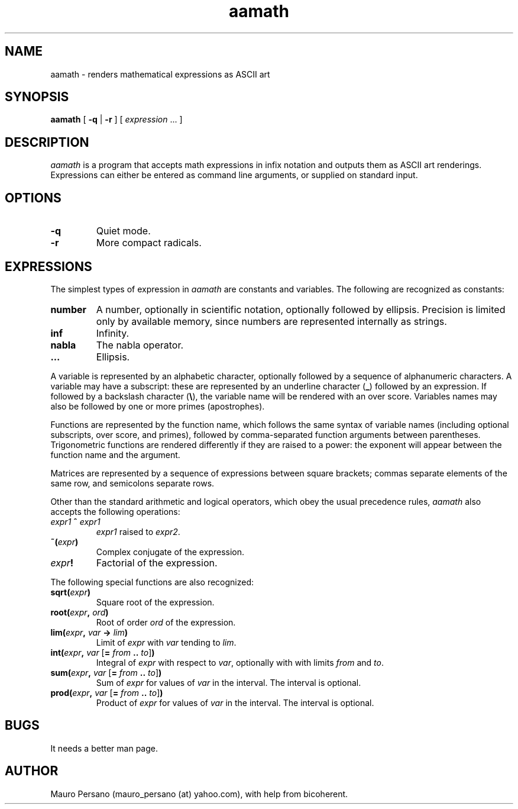 .TH aamath 1 "March 1, 2005" "Version 0.3" "USER COMMANDS"
.SH NAME
aamath \- renders mathematical expressions as ASCII art
.SH SYNOPSIS
.BR "aamath " [
.BR "\-q " |
.BR "\-r " "] ["
.IR "expression " "... ]"
\
.SH DESCRIPTION
.PP
.I aamath
is a program that accepts math expressions in infix notation and
outputs them as ASCII art renderings. Expressions can either be entered as
command line arguments, or supplied on standard input.
\
.SH OPTIONS
.TP
.B \-q
Quiet mode.
.TP
.B \-r
More compact radicals.
\
.SH EXPRESSIONS
The simplest types of expression in
.I aamath
are constants and variables. The following are recognized as constants:
.TP
.B number
A number, optionally in scientific notation, optionally followed by ellipsis. Precision is limited only by available memory, since 
numbers are represented internally as strings.
.TP
.B inf
Infinity.
.TP
.B nabla
The nabla operator.
.TP
.B ...
Ellipsis.
.PP
A variable is represented by an alphabetic character, optionally followed by a sequence of alphanumeric characters. A variable may have a subscript: these are represented by an underline character
.RB ( _ )
followed by an expression. If followed by a backslash character
(\fB\\\fP),
the variable name will be rendered with an over score. Variables names may also be followed by one or more primes (apostrophes).
\
.PP
Functions are represented by the function name, which follows the same syntax of variable names (including optional subscripts, over score, and primes), followed by comma-separated function arguments between parentheses. Trigonometric functions are rendered differently if they are raised to a power: the exponent will appear between the function name and the argument.
\
.PP
Matrices are represented by a sequence of expressions between square brackets; commas separate elements of the same row, and semicolons separate rows.
\
.PP
Other than the standard arithmetic and logical operators, which obey the usual precedence rules,
.I aamath
also accepts the following operations:
.TP
.IB expr1 " ^ " expr1
.I expr1
raised to
.IR expr2 .
.TP
.BI "~(" expr )
Complex conjugate of the expression.
.TP
.IB expr !
Factorial of the expression.
.PP
The following special functions are also recognized:
.TP
.BI sqrt( expr )
Square root of the expression.
.TP
.BI root( expr ", " ord )
Root of order 
.I ord
of the expression.
.TP
.BI lim( expr ", " var " -> " lim )
Limit of
.I expr
with
.I var
tending to
.IR lim .
.TP
\fBint(\fP\fIexpr\fP\fB, \fP\fIvar \fP[\fB=\fP \fIfrom\fP \fB..\fP \fIto\fP\
]\fB)\fP
Integral of
.I expr
with respect to
.IR var ,
optionally with with limits
.I from
and
.IR to .
.TP
\fBsum(\fP\fIexpr\fP\fB, \fP\fIvar \fP[\fB=\fP \fIfrom\fP \fB..\fP \fIto\fP\
]\fB)\fP
Sum of
.I expr
for values of
.I var
in the interval. The interval is optional.
.TP
\fBprod(\fP\fIexpr\fP\fB, \fP\fIvar \fP[\fB=\fP \fIfrom\fP \fB..\fP \fIto\fP\
]\fB)\fP
Product of
.I expr
for values of
.I var
in the interval. The interval is optional.
.SH BUGS
It needs a better man page.
.SH AUTHOR
Mauro Persano (mauro_persano (at) yahoo.com), with help from bicoherent.
